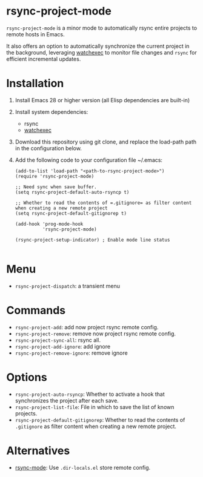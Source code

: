 * rsync-project-mode
=rsync-project-mode= is a minor mode to automatically rsync entire projects to remote hosts in Emacs.

It also offers an option to automatically synchronize the current project in the background, leveraging [[https://github.com/watchexec/watchexec][watchexec]] to monitor file changes and =rsync= for efficient incremental updates.
* Installation
1. Install Emacs 28 or higher version (all Elisp dependencies are built-in)
2. Install system dependencies:
   - rsync
   - [[https://github.com/watchexec/watchexec][watchexec]]
4. Download this repository using git clone, and replace the load-path path in the configuration below.
5. Add the following code to your configuration file ~/.emacs:
   #+begin_src elisp
     (add-to-list 'load-path "<path-to-rsync-project-mode>")
     (require 'rsync-project-mode)

     ;; Need sync when save buffer.
     (setq rsync-project-default-auto-rsyncp t)

     ;; Whether to read the contents of =.gitignore= as filter content when creating a new remote project
     (setq rsync-project-default-gitignorep t)

     (add-hook 'prog-mode-hook
               'rsync-project-mode)

     (rsync-project-setup-indicator) ; Enable mode line status

   #+end_src
* Menu
- ~rsync-project-dispatch~: a transient menu
* Commands
- ~rsync-project-add~: add now project rsync remote config.
- ~rsync-project-remove~: remove now project rsync remote config.
- ~rsync-project-sync-all~: rsync all.
- ~rsync-project-add-ignore~: add ignore
- ~rsync-project-remove-ignore~: remove ignore
* Options
- ~rsync-project-auto-rsyncp~: Whether to activate a hook that synchronizes the project after each save.
- ~rsync-project-list-file~: File in which to save the list of known projects.
- ~rsync-project-default-gitignorep~: Whether to read the contents of =.gitignore= as filter content when creating a new remote project.
* Alternatives
- [[https://github.com/r-zip/rsync-mode.git][rsync-mode]]: Use ~.dir-locals.el~ store remote config.

